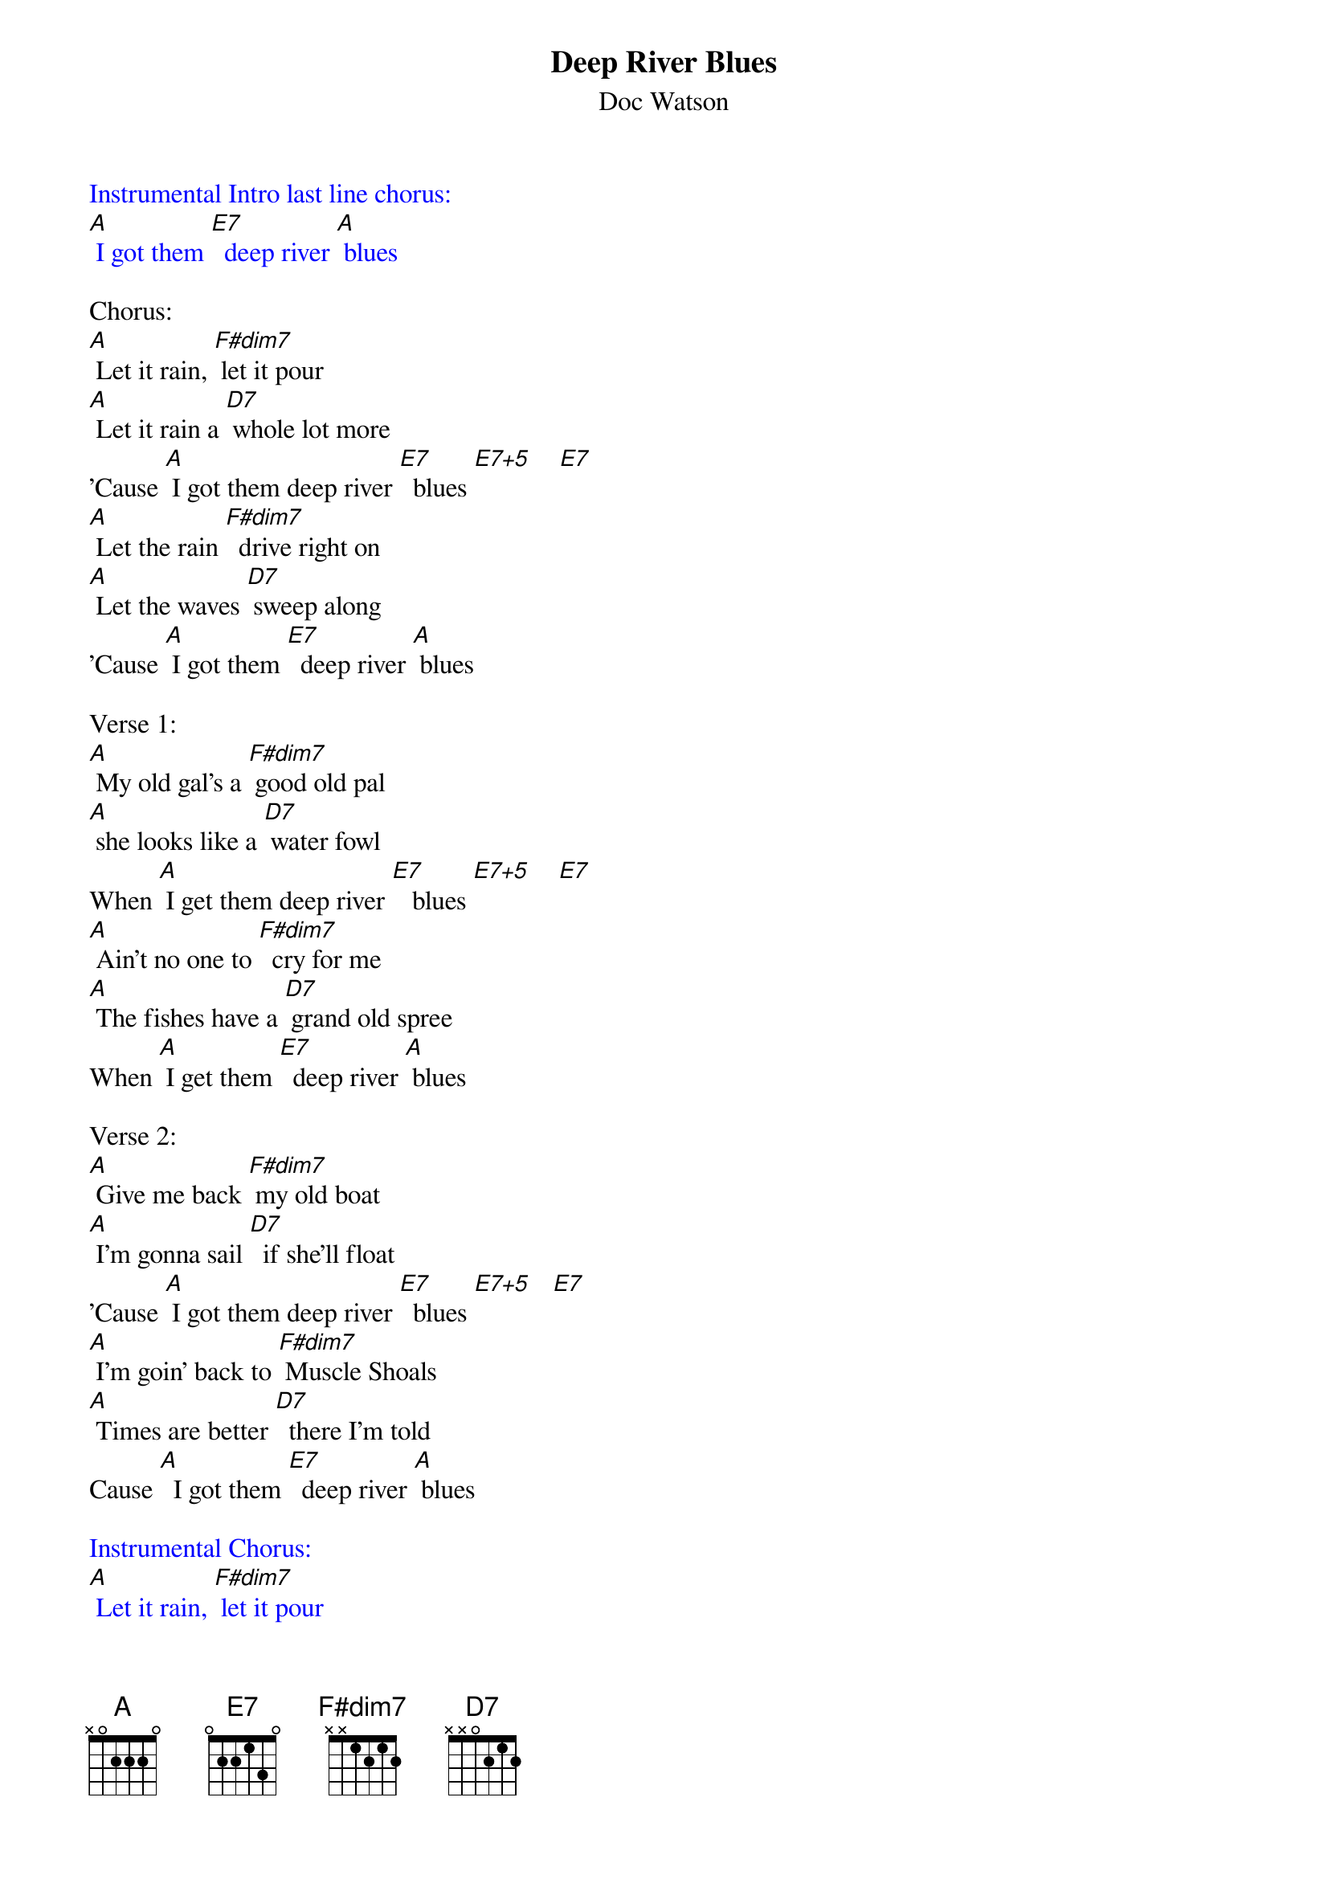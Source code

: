 {t: Deep River Blues}
{st: Doc Watson}
{define: E7+5 frets 1 2 0 3}

{textcolour: blue}
Instrumental Intro last line chorus:
[A] I got them [E7]  deep river [A] blues
{textcolour}

Chorus:
[A] Let it rain, [F#dim7] let it pour
[A] Let it rain a [D7] whole lot more
'Cause [A] I got them deep river [E7]  blues [E7+5]    [E7]
[A] Let the rain [F#dim7]  drive right on
[A] Let the waves [D7] sweep along
'Cause [A] I got them [E7]  deep river [A] blues

Verse 1:
[A] My old gal's a [F#dim7] good old pal
[A] she looks like a [D7] water fowl
When [A] I get them deep river [E7]   blues [E7+5]    [E7]
[A] Ain't no one to [F#dim7]  cry for me
[A] The fishes have a [D7] grand old spree
When [A] I get them [E7]  deep river [A] blues

Verse 2:
[A] Give me back [F#dim7] my old boat
[A] I'm gonna sail [D7]  if she'll float
'Cause [A] I got them deep river [E7]  blues [E7+5]   [E7]
[A] I'm goin' back to [F#dim7] Muscle Shoals
[A] Times are better [D7]  there I'm told
Cause [A]  I got them [E7]  deep river [A] blues

{textcolour: blue}
Instrumental Chorus:
[A] Let it rain, [F#dim7] let it pour
[A] Let it rain a [D7] whole lot more
'Cause [A] I got them deep river [E7]  blues [E7+5]    [E7]
[A] Let the rain [F#dim7]  drive right on
[A] Let the waves [D7] sweep along
'Cause [A] I got them [E7]  deep river [A] blues
{textcolour}

Verse 3:
[A] If my boat [F#dim7] sinks with me
[A] I'll go down, [D7] don't you see
'Cause [A] I got them deep river [E7]  blues [E7+5]   [E7]
[A] Now I'm gonna  [F#dim7] say goodbye
And [A] if I sink, just [D7] let me die
'Cause [A] I got them [E7]  deep river [A] blues

Chorus:
[A] Let it rain, [F#dim7] let it pour
[A] Let it rain a [D7] whole lot more
'Cause [A] I got them deep river [E7]  blues [E7+5]    [E7]
[A] Let the rain [F#dim7]  drive right on
[A] Let the waves [D7] sweep along
'Cause [A] I got them [E7]  deep river [A] blues

